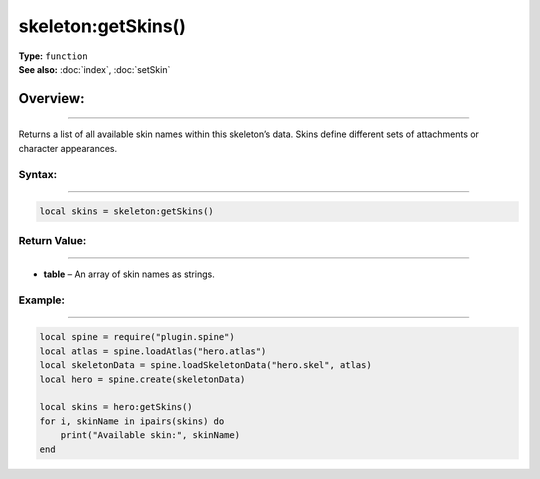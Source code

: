 ===================================
skeleton:getSkins()
===================================

| **Type:** ``function``
| **See also:** :doc:`index`, :doc:`setSkin`

Overview:
.........
---------

Returns a list of all available skin names within this skeleton’s data. Skins define different sets of attachments or character appearances.

Syntax:
--------
--------

.. code-block:: lua

   local skins = skeleton:getSkins()

Return Value:
-------------
-------------

- **table** – An array of skin names as strings.

Example:
--------
--------

.. code-block:: lua

   local spine = require("plugin.spine")
   local atlas = spine.loadAtlas("hero.atlas")
   local skeletonData = spine.loadSkeletonData("hero.skel", atlas)
   local hero = spine.create(skeletonData)

   local skins = hero:getSkins()
   for i, skinName in ipairs(skins) do
       print("Available skin:", skinName)
   end